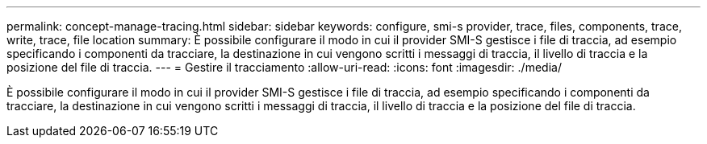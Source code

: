 ---
permalink: concept-manage-tracing.html 
sidebar: sidebar 
keywords: configure, smi-s provider, trace, files, components, trace, write, trace, file location 
summary: È possibile configurare il modo in cui il provider SMI-S gestisce i file di traccia, ad esempio specificando i componenti da tracciare, la destinazione in cui vengono scritti i messaggi di traccia, il livello di traccia e la posizione del file di traccia. 
---
= Gestire il tracciamento
:allow-uri-read: 
:icons: font
:imagesdir: ./media/


[role="lead"]
È possibile configurare il modo in cui il provider SMI-S gestisce i file di traccia, ad esempio specificando i componenti da tracciare, la destinazione in cui vengono scritti i messaggi di traccia, il livello di traccia e la posizione del file di traccia.
